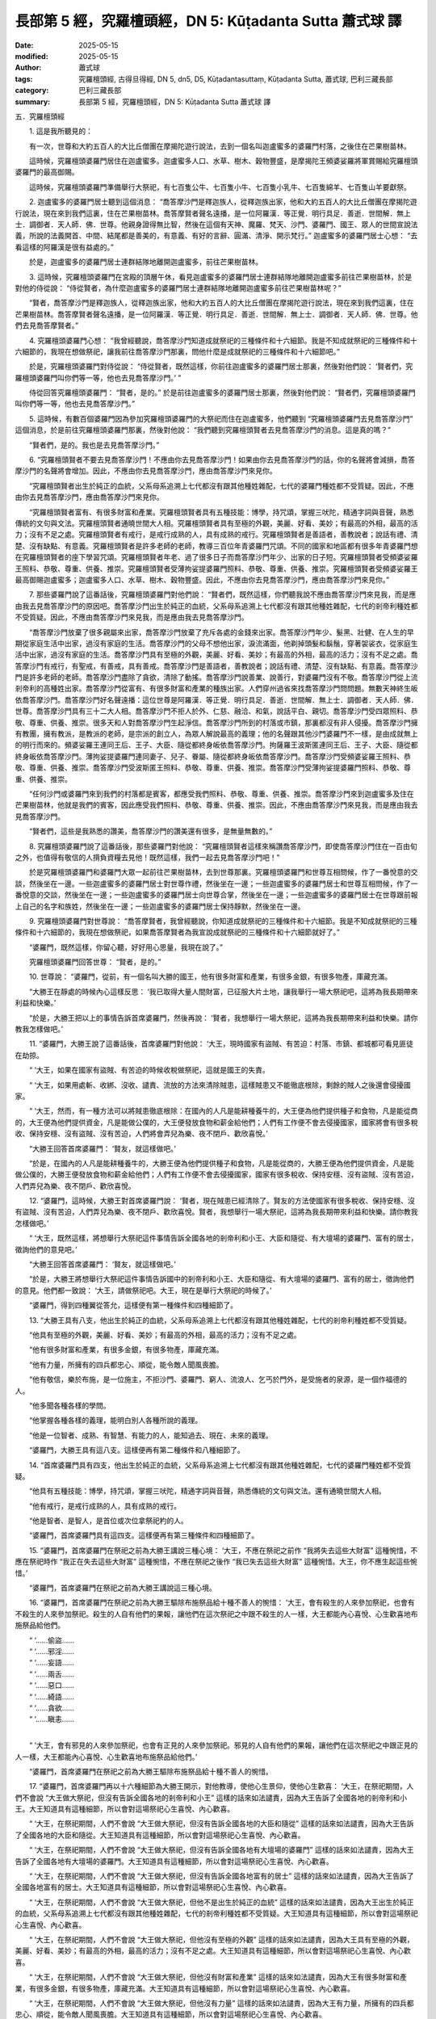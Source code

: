 長部第 5 經，究羅檀頭經，DN 5: Kūṭadanta Sutta 蕭式球 譯
============================================================

:date: 2025-05-15
:modified: 2025-05-15
:author: 蕭式球
:tags: 究羅檀頭經, 古得旦得經, DN 5, dn5, D5, Kūṭadantasuttaṃ, Kūṭadanta Sutta, 蕭式球, 巴利三藏長部
:category: 巴利三藏長部
:summary: 長部第 5 經，究羅檀頭經，DN 5: Kūṭadanta Sutta 蕭式球 譯



五．究羅檀頭經

　　1. 這是我所聽見的：

　　有一次，世尊和大約五百人的大比丘僧團在摩揭陀遊行說法，去到一個名叫迦盧蜜多的婆羅門村落，之後住在芒果樹苗林。

　　這時候，究羅檀頭婆羅門居住在迦盧蜜多。迦盧蜜多人口、水草、樹木、穀物豐盛，是摩揭陀王頻婆娑羅將軍賞賜給究羅檀頭婆羅門的最高御賜。

　　這時候，究羅檀頭婆羅門準備舉行大祭祀，有七百隻公牛、七百隻小牛、七百隻小乳牛、七百隻綿羊、七百隻山羊要獻祭。

　　2. 迦盧蜜多的婆羅門居士聽到這個消息： “喬答摩沙門是釋迦族人，從釋迦族出家，他和大約五百人的大比丘僧團在摩揭陀遊行說法，現在來到我們這裏，住在芒果樹苗林。喬答摩賢者聲名遠播，是一位阿羅漢．等正覺．明行具足．善逝．世間解．無上士．調御者．天人師．佛．世尊。他親身證得無比智，然後在這個有天神、魔羅、梵天、沙門、婆羅門、國王、眾人的世間宣說法義，所說的法義開首、中間、結尾都是善美的，有意義、有好的言辭、圓滿、清淨、開示梵行。” 迦盧蜜多的婆羅門居士心想： “去看這樣的阿羅漢是很有益處的。”

　　於是，迦盧蜜多的婆羅門居士連群結隊地離開迦盧蜜多，前往芒果樹苗林。

　　3. 這時候，究羅檀頭婆羅門在宮殿的頂層午休，看見迦盧蜜多的婆羅門居士連群結隊地離開迦盧蜜多前往芒果樹苗林，於是對他的侍從說： “侍從賢者，為什麼迦盧蜜多的婆羅門居士連群結隊地離開迦盧蜜多前往芒果樹苗林呢？”

　　“賢者，喬答摩沙門是釋迦族人，從釋迦族出家，他和大約五百人的大比丘僧團在摩揭陀遊行說法，現在來到我們這裏，住在芒果樹苗林。喬答摩賢者聲名遠播，是一位阿羅漢．等正覺．明行具足．善逝．世間解．無上士．調御者．天人師．佛．世尊。他們去見喬答摩賢者。”

　　4. 究羅檀頭婆羅門心想： “我曾經聽說，喬答摩沙門知道成就祭祀的三種條件和十六細節。我是不知成就祭祀的三種條件和十六細節的，我現在想做祭祀，讓我前往喬答摩沙門那裏，問他什麼是成就祭祀的三種條件和十六細節吧。”

　　於是，究羅檀頭婆羅門對侍從說： “侍從賢者，既然這樣，你前往迦盧蜜多的婆羅門居士那裏，然後對他們說： ‘賢者們，究羅檀頭婆羅門叫你們等一等，他也去見喬答摩沙門。’ ”

　　侍從回答究羅檀頭婆羅門： “賢者，是的。” 於是前往迦盧蜜多的婆羅門居士那裏，然後對他們說： “賢者們，究羅檀頭婆羅門叫你們等一等，他也去見喬答摩沙門。”

　　5. 這時候，有數百個婆羅門因為參加究羅檀頭婆羅門的大祭祀而住在迦盧蜜多，他們聽到 “究羅檀頭婆羅門去見喬答摩沙門” 這個消息，於是前往究羅檀頭婆羅門那裏，然後對他說： “我們聽到究羅檀頭賢者去見喬答摩沙門的消息。這是真的嗎？”

　　“賢者們，是的。我也是去見喬答摩沙門。”

　　6. “究羅檀頭賢者不要去見喬答摩沙門！不應由你去見喬答摩沙門！如果由你去見喬答摩沙門的話，你的名聲將會減損，喬答摩沙門的名聲將會增加。因此，不應由你去見喬答摩沙門，應由喬答摩沙門來見你。

　　“究羅檀頭賢者出生於純正的血統，父系母系追溯上七代都沒有跟其他種姓雜配，七代的婆羅門種姓都不受質疑。因此，不應由你去見喬答摩沙門，應由喬答摩沙門來見你。

　　“究羅檀頭賢者富有、有很多財富和產業。究羅檀頭賢者具有五種技能：博學，持咒頌，掌握三吠陀，精通字詞與音聲，熟悉傳統的文句與文法。究羅檀頭賢者通曉世間大人相。究羅檀頭賢者具有至極的外觀，美麗、好看、美妙；有最高的外相，最高的活力；沒有不足之處。究羅檀頭賢者有戒行，是戒行成熟的人，具有成熟的戒行。究羅檀頭賢者是善語者，善教說者；說話有禮、清楚、沒有缺點、有意義。究羅檀頭賢者是許多老師的老師，教導三百位年青婆羅門咒頌。不同的國家和地區都有很多年青婆羅門想在究羅檀頭賢者的座下學習咒頌。究羅檀頭賢者年老、過了很多日子而喬答摩沙門年少、出家的日子短。究羅檀頭賢者受頻婆娑羅王照料、恭敬、尊重、供養、推崇。究羅檀頭賢者受薄拘娑提婆羅門照料、恭敬、尊重、供養、推崇。究羅檀頭賢者受頻婆娑羅王最高御賜迦盧蜜多；迦盧蜜多人口、水草、樹木、穀物豐盛。因此，不應由你去見喬答摩沙門，應由喬答摩沙門來見你。”

　　7. 那些婆羅門說了這番話後，究羅檀頭婆羅門對他們說： “賢者們，既然這樣，你們聽我說不應由喬答摩沙門來見我，而是應由我去見喬答摩沙門的原因吧。喬答摩沙門出生於純正的血統，父系母系追溯上七代都沒有跟其他種姓雜配，七代的剎帝利種姓都不受質疑。因此，不應由喬答摩沙門來見我，而是應由我去見喬答摩沙門。

　　“喬答摩沙門放棄了很多親屬來出家，喬答摩沙門放棄了充斥各處的金錢來出家。喬答摩沙門年少、髮黑、壯健、在人生的早期從家庭生活中出家，過沒有家庭的生活。喬答摩沙門的父母不想他出家，淚流滿面，他剃掉頭髮和鬍鬚，穿著袈裟衣，從家庭生活中出家，過沒有家庭的生活。喬答摩沙門具有至極的外觀，美麗、好看、美妙；有最高的外相，最高的活力；沒有不足之處。喬答摩沙門有戒行，有聖戒，有善戒，具有善戒。喬答摩沙門是善語者，善教說者；說話有禮、清楚、沒有缺點、有意義。喬答摩沙門是許多老師的老師。喬答摩沙門盡除了貪欲，清除了動搖。喬答摩沙門說善業、說善行，對婆羅門沒有不敬。喬答摩沙門從上流剎帝利的高種姓出家。喬答摩沙門從富有、有很多財富和產業的種族出家。人們穿州過省來找喬答摩沙門問問題。無數天神終生皈依喬答摩沙門。喬答摩沙門好名聲遠播：這位世尊是阿羅漢．等正覺．明行具足．善逝．世間解．無上士．調御者．天人師．佛．世尊。喬答摩沙門具有三十二大人相。喬答摩沙門不拒人於外、仁慈、融洽、和氣，說話平白、親切。喬答摩沙門受四眾照料、恭敬、尊重、供養、推崇。很多天和人對喬答摩沙門生起淨信。喬答摩沙門所到的村落或市鎮，那裏都沒有非人侵擾。喬答摩沙門擁有教團，擁有教派，是教派的老師，是宗派的創立人，為眾人解說最高的義理；他的名聲跟其他沙門婆羅門不一樣，是由成就無上的明行而來的。頻婆娑羅王連同王后、王子、大臣、隨從都終身皈依喬答摩沙門。拘薩羅王波斯匿連同王后、王子、大臣、隨從都終身皈依喬答摩沙門。薄拘娑提婆羅門連同妻子、兒子、眷屬、隨從都終身皈依喬答摩沙門。喬答摩沙門受頻婆娑羅王照料、恭敬、尊重、供養、推崇。喬答摩沙門受波斯匿王照料、恭敬、尊重、供養、推崇。喬答摩沙門受薄拘娑提婆羅門照料、恭敬、尊重、供養、推崇。

　　“任何沙門或婆羅門來到我們的村落都是賓客，都應受我們照料、恭敬、尊重、供養、推崇。喬答摩沙門來到迦盧蜜多及住在芒果樹苗林，他就是我們的賓客，因此應受我們照料、恭敬、尊重、供養、推崇。因此，不應由喬答摩沙門來見我，而是應由我去見喬答摩沙門。

　　“賢者們，這些是我熟悉的讚美，喬答摩沙門的讚美還有很多，是無量無數的。”

　　8. 究羅檀頭婆羅門說了這番話後，那些婆羅門對他說： “究羅檀頭賢者這樣來稱讚喬答摩沙門，即使喬答摩沙門住在一百由旬之外，也值得有敬信的人揹負資糧去見他！既然這樣，我們一起去見喬答摩沙門吧！”

　　於是究羅檀頭婆羅門和婆羅門大眾一起前往芒果樹苗林，去到世尊那裏。究羅檀頭婆羅門和世尊互相問候，作了一番悅意的交談，然後坐在一邊。一些迦盧蜜多的婆羅門居士對世尊作禮，然後坐在一邊；一些迦盧蜜多的婆羅門居士和世尊互相問候，作了一番悅意的交談，然後坐在一邊；一些迦盧蜜多的婆羅門居士向世尊合掌，然後坐在一邊；一些迦盧蜜多的婆羅門居士在世尊跟前報上自己的名字和族姓，然後坐在一邊；一些迦盧蜜多的婆羅門居士保持靜默，然後坐在一邊。

　　9. 究羅檀頭婆羅門對世尊說： “喬答摩賢者，我曾經聽說，你知道成就祭祀的三種條件和十六細節。我是不知成就祭祀的三種條件和十六細節的，我現在想做祭祀，如果喬答摩賢者為我宣說成就祭祀的三種條件和十六細節就好了。”

　　“婆羅門，既然這樣，你留心聽，好好用心思量，我現在說了。”

　　究羅檀頭婆羅門回答世尊： “賢者，是的。”

　　10. 世尊說： “婆羅門，從前，有一個名叫大勝的國王，他有很多財富和產業，有很多金銀，有很多物產，庫藏充滿。

　　“大勝王在靜處的時候內心這樣反思： ‘我已取得大量人間財富，已征服大片土地，讓我舉行一場大祭祀吧，這將為我長期帶來利益和快樂。’

　　“於是，大勝王把以上的事情告訴首席婆羅門，然後再說： ‘賢者，我想舉行一場大祭祀，這將為我長期帶來利益和快樂。請你教我怎樣做吧。’

　　11. “婆羅門，大勝王說了這番話後，首席婆羅門對他說： ‘大王，現時國家有盜賊、有苦迫：村落、市鎮、都城都可看見匪徒在劫掠。

　　“ ‘大王，如果在國家有盜賊、有苦迫的時候收稅做祭祀，這就是國王的失責。

　　“ ‘大王，如果用處斬、收綁、沒收、譴責、流放的方法來清除賊患，這樣賊患又不能徹底根除，剩餘的賊人之後還會侵擾國家。

　　“ ‘大王，然而，有一種方法可以將賊患徹底根除：在國內的人凡是能耕種養牛的，大王便為他們提供種子和食物，凡是能從商的，大王便為他們提供資金，凡是能做公僕的，大王便發放食物和薪金給他們；人們有工作便不會去侵擾國家，國家將會有很多稅收、保持安穩、沒有盜賊、沒有苦迫，人們將會弄兒為樂、夜不閉戶、歡欣喜悅。’

　　“大勝王回答首席婆羅門： ‘賢友，就這樣做吧。’

　　“於是，在國內的人凡是能耕種養牛的，大勝王便為他們提供種子和食物，凡是能從商的，大勝王便為他們提供資金，凡是能做公僕的，大勝王便發放食物和薪金給他們；人們有工作便不會去侵擾國家，國家有很多稅收、保持安穩、沒有盜賊、沒有苦迫，人們弄兒為樂、夜不閉戶、歡欣喜悅。

　　12. “婆羅門，這時候，大勝王對首席婆羅門說： ‘賢者，現在賊患已經清除了。賢友的方法使國家有很多稅收、保持安穩、沒有盜賊、沒有苦迫，人們弄兒為樂、夜不閉戶、歡欣喜悅。賢者，我想舉行一場大祭祀，這將為我長期帶來利益和快樂。請你教我怎樣做吧。’

　　“ ‘大王，既然這樣，將想舉行大祭祀這件事情告訴全國各地的剎帝利和小王、大臣和隨從、有大壇場的婆羅門、富有的居士，徵詢他們的意見吧。’

　　“大勝王回答首席婆羅門： ‘賢友，就這樣做吧。’

　　“於是，大勝王將想舉行大祭祀這件事情告訴國中的剎帝利和小王、大臣和隨從、有大壇場的婆羅門、富有的居士，徵詢他們的意見。他們都一致說： ‘大王，請做祭祀吧。大王，現在是舉行大祭祀的時候了。’

　　“婆羅門，得到四種翼從答允，這樣便有第一種條件和四種細節了。

　　13. “大勝王具有八支，他出生於純正的血統，父系母系追溯上七代都沒有跟其他種姓雜配，七代的剎帝利種姓都不受質疑。

　　“他具有至極的外觀，美麗、好看、美妙；有最高的外相，最高的活力；沒有不足之處。

　　“他有很多財富和產業，有很多金銀，有很多物產，庫藏充滿。

　　“他有力量，所擁有的四兵都忠心、順從，能令敵人聞風喪膽。

　　“他有敬信，樂於布施，是一位施主，不拒沙門、婆羅門、窮人、流浪人、乞丐於門外，是受施者的泉源，是一個作福德的人。

　　“他多聞各種各樣的學問。

　　“他掌握各種各樣的義理，能明白別人各種所說的義理。

　　“他是一位智者、成熟、有智慧、有能力的人，能知過去、現在、未來的義理。

　　“婆羅門，大勝王具有這八支。這樣便再有第二種條件和八種細節了。

　　14. “首席婆羅門具有四支，他出生於純正的血統，父系母系追溯上七代都沒有跟其他種姓雜配，七代的婆羅門種姓都不受質疑。

　　“他具有五種技能：博學，持咒頌，掌握三吠陀，精通字詞與音聲，熟悉傳統的文句與文法。還有通曉世間大人相。

　　“他有戒行，是戒行成熟的人，具有成熟的戒行。

　　“他是智者、是智人，是首位或次位拿祭祀杓的人。

　　“婆羅門，首席婆羅門具有這四支。這樣便再有第三種條件和四種細節了。

　　15. “婆羅門，首席婆羅門在祭祀之前為大勝王講說三種心境： ‘大王，不應在祭祀之前作 “我將失去這些大財富” 這種惋惜，不應在祭祀時作 “我正在失去這些大財富” 這種惋惜，不應在祭祀之後作 “我已失去這些大財富” 這種惋惜。大王，你不應生起這些惋惜。’

　　“婆羅門，首席婆羅門在祭祀之前為大勝王講說這三種心境。

　　16. “婆羅門，首席婆羅門在祭祀之前為大勝王驅除布施祭品給十種不善人的惋惜： ‘大王，會有殺生的人來參加祭祀，也會有不殺生的人來參加祭祀。殺生的人自有他們的果報，讓他們在這次祭祀之中跟不殺生的人一樣，大王都能內心喜悅、心生歡喜地布施祭品給他們。

| 　　“ ‘……偷盜……
| 　　“ ‘……邪淫……
| 　　“ ‘……妄語……
| 　　“ ‘……兩舌……
| 　　“ ‘……惡口……
| 　　“ ‘……綺語……
| 　　“ ‘……貪欲……
| 　　“ ‘……瞋恚……
| 

　　“ ‘大王，會有邪見的人來參加祭祀，也會有正見的人來參加祭祀。邪見的人自有他們的果報，讓他們在這次祭祀之中跟正見的人一樣，大王都能內心喜悅、心生歡喜地布施祭品給他們。’

　　“婆羅門，首席婆羅門在祭祀之前為大勝王驅除布施祭品給十種不善人的惋惜。

　　17. “婆羅門，首席婆羅門再以十六種細節為大勝王開示，對他教導，使他心生景仰，使他心生歡喜： ‘大王，在祭祀期間，人們不會說 “大王做大祭祀，但沒有告訴全國各地的剎帝利和小王” 這樣的話來如法譴責，因為大王告訴了全國各地的剎帝利和小王。大王知道具有這種細節，所以會對這場祭祀心生喜悅、內心歡喜。

　　“ ‘大王，在祭祀期間，人們不會說 “大王做大祭祀，但沒有告訴全國各地的大臣和隨從” 這樣的話來如法譴責，因為大王告訴了全國各地的大臣和隨從。大王知道具有這種細節，所以會對這場祭祀心生喜悅、內心歡喜。

　　“ ‘大王，在祭祀期間，人們不會說 “大王做大祭祀，但沒有告訴全國各地有大壇場的婆羅門” 這樣的話來如法譴責，因為大王告訴了全國各地有大壇場的婆羅門。大王知道具有這種細節，所以會對這場祭祀心生喜悅、內心歡喜。

　　“ ‘大王，在祭祀期間，人們不會說 “大王做大祭祀，但沒有告訴全國各地富有的居士” 這樣的話來如法譴責，因為大王告訴了全國各地富有的居士。大王知道具有這種細節，所以會對這場祭祀心生喜悅、內心歡喜。

　　“ ‘大王，在祭祀期間，人們不會說 “大王做大祭祀，但他不是出生於純正的血統” 這樣的話來如法譴責，因為大王出生於純正的血統，父系母系追溯上七代都沒有跟其他種姓雜配，七代的剎帝利種姓都不受質疑。大王知道具有這種細節，所以會對這場祭祀心生喜悅、內心歡喜。

　　“ ‘大王，在祭祀期間，人們不會說 “大王做大祭祀，但他沒有至極的外觀” 這樣的話來如法譴責，因為大王具有至極的外觀，美麗、好看、美妙；有最高的外相，最高的活力；沒有不足之處。大王知道具有這種細節，所以會對這場祭祀心生喜悅、內心歡喜。

　　“ ‘大王，在祭祀期間，人們不會說 “大王做大祭祀，但他沒有財富和產業” 這樣的話來如法譴責，因為大王有很多財富和產業，有很多金銀，有很多物產，庫藏充滿。大王知道具有這種細節，所以會對這場祭祀心生喜悅、內心歡喜。

　　“ ‘大王，在祭祀期間，人們不會說 “大王做大祭祀，但他沒有力量” 這樣的話來如法譴責，因為大王有力量，所擁有的四兵都忠心、順從，能令敵人聞風喪膽。大王知道具有這種細節，所以會對這場祭祀心生喜悅、內心歡喜。

　　“ ‘大王，在祭祀期間，人們不會說 “大王做大祭祀，但他沒有敬信，不樂於布施” 這樣的話來如法譴責，因為大王有敬信，樂於布施，是一位施主，不拒沙門、婆羅門、窮人、流浪人、乞丐於門外，是受施者的泉源，是一個作福德的人。大王知道具有這種細節，所以會對這場祭祀心生喜悅、內心歡喜。

　　“ ‘大王，在祭祀期間，人們不會說 “大王做大祭祀，但他不多聞各種各樣的學問” 這樣的話來如法譴責，因為大王多聞各種各樣的學問。大王知道具有這種細節，所以會對這場祭祀心生喜悅、內心歡喜。

　　“ ‘大王，在祭祀期間，人們不會說 “大王做大祭祀，但他不掌握各種各樣的義理” 這樣的話來如法譴責，因為大王掌握各種各樣的義理，能明白別人各種所說的義理。大王知道具有這種細節，所以會對這場祭祀心生喜悅、內心歡喜。

　　“ ‘大王，在祭祀期間，人們不會說 “大王做大祭祀，但他不是一位智者” 這樣的話來如法譴責，因為大王是一位智者、成熟、有智慧、有能力的人，能知過去、現在、未來的義理。大王知道具有這種細節，所以會對這場祭祀心生喜悅、內心歡喜。

　　“ ‘大王，在祭祀期間，人們不會說 “大王做大祭祀，但他的首席婆羅門不是出生於純正的血統” 這樣的話來如法譴責，因為大王的首席婆羅門出生於純正的血統，父系母系追溯上七代都沒有跟其他種姓雜配，七代的婆羅門種姓都不受質疑。大王知道具有這種細節，所以會對這場祭祀心生喜悅、內心歡喜。

　　“ ‘大王，在祭祀期間，人們不會說 “大王做大祭祀，但他的首席婆羅門不具有五種技能，還有不通曉世間大人相” 這樣的話來如法譴責，因為大王的首席婆羅門具有五種技能：博學，持咒頌，掌握三吠陀，精通字詞與音聲，熟悉傳統的文句與文法。還有通曉世間大人相。大王知道具有這種細節，所以會對這場祭祀心生喜悅、內心歡喜。

　　“ ‘大王，在祭祀期間，人們不會說 “大王做大祭祀，但他的首席婆羅門沒有戒行” 這樣的話來如法譴責，因為大王的首席婆羅門有戒行，是戒行成熟的人，具有成熟的戒行。大王知道具有這種細節，所以會對這場祭祀心生喜悅、內心歡喜。

　　“ ‘大王，在祭祀期間，人們不會說 “大王做大祭祀，但他的首席婆羅門不是智者” 這樣的話來如法譴責，因為大王的首席婆羅門是智者、是智人，是首位或次位拿祭祀杓的人。大王知道具有這種細節，所以會對這場祭祀心生喜悅、內心歡喜。’

　　“婆羅門，首席婆羅門再以這十六種細節為大勝王開示，對他教導，使他心生景仰，使他心生歡喜。

　　18. “婆羅門，在那祭祀之中不屠宰牛，不屠宰羊，不屠宰雞和豬，不用繫綁各種動物；不用斬樹來造祭祀柱，不用割草來作祭祀草；不會強迫僕人、傭人、工人做工作，他們不會哭泣、不會臉上帶著淚水地做祭祀的工作，他們希望做的便做，不希望做的便不做，他們想做的便做，他們不想做的便不做。

　　“他們只是用乳漿、油、酥、乳酪、蜜糖、糖漿來進行祭祀。

　　19. “婆羅門，全國各地的剎帝利和小王、大臣和隨從、有大壇場的婆羅門、富有的居士帶著許多財物前往大勝王那裏，然後對他說： ‘大王，這裏有許多財物，這都是我們帶來給大王的。請大王收下吧。’

　　“ ‘賢友們，我如法所取的財物已經足夠了。你們帶走自己的財物和將我剩餘的財物也一併帶走吧。’

　　“大勝王不接受他們的財富，他們走到一旁來商議： ‘我們是不應把這些金銀財物帶回家的，讓我們跟隨大勝王一起做大祭祀吧。’

　　20. “於是，全國各地的剎帝利和小王在祭祀場的東面作布施祭祀，全國各地的大臣和隨從在祭祀場的南面作布施祭祀，全國各地有大壇場的婆羅門在祭祀場的西面作布施祭祀，全國各地富有的居士在祭祀場的北面作布施祭祀。

　　“婆羅門，在那布施之中也是不屠宰牛，不屠宰羊，不屠宰雞和豬，不用繫綁各種動物；不用斬樹來造祭祀柱，不用割草來作祭祀草；不會強迫僕人、傭人、工人做工作，他們不會哭泣、不會臉上帶著淚水地做祭祀的工作，他們希望做的便做，不希望做的便不做，他們想做的便做，他們不想做的便不做。

　　“他們也是只用乳漿、油、酥、乳酪、蜜糖、糖漿來進行布施祭祀。

　　“婆羅門，翼從有四種，大勝王具有八支，首席婆羅門具有四支，這樣便有成就祭祀的三種條件，合共稱為成就祭祀的三種條件和十六細節。”

　　21. 世尊說了這番話後，那些婆羅門發出嘈吵的聲音，他們高聲說： “這真的是大祭祀！這真的是祭祀的成就！”

　　究羅檀頭婆羅門在沉默不語地坐著，於是那些婆羅門對他說： “究羅檀頭賢者，你對喬答摩沙門的善說、善語內心沒有喜悅嗎？”

　　“賢者們，我不是對喬答摩沙門的善說、善語內心沒有喜悅，只有頭顱破碎的人才會對喬答摩沙門的善說、善語內心沒有喜悅！然而，我在心想，喬答摩沙門不是說： ‘這是我聽回來的。祭祀可能是這樣子的。’ 而是說： ‘祭祀是這樣的，事情是這樣的。’ 賢者們，我這樣想： ‘喬答摩沙門肯定是那時發起祭祀的大勝王或是主持祭祀的首席婆羅門。’ ”

　　究羅檀頭婆羅門對世尊說： “喬答摩賢者是否記得，發起或主持那祭祀的人，在身壞命終之後有沒有投生在善趣、天界之中呢？”

　　“婆羅門，我記得，發起或主持那祭祀的人，在身壞命終之後投生在善趣、天界之中。那時候，我就是那個主持祭祀的首席婆羅門。”

　　22. “喬答摩賢者，除了這種具有成就祭祀的三種條件和十六細節的大祭祀之外，有沒有另一種祭祀用較少功夫、做較少工作但會帶來較大果報、較大利益呢？”

　　“婆羅門，是有的。”

　　“喬答摩賢者，那是什麼祭祀呢？”

　　“婆羅門，族人規模的祭祀，恆常布施給具戒的出家人。這種祭祀比起那種具有成就祭祀的三種條件和十六細節的大祭祀用較少功夫、做較少工作但會帶來較大果報、較大利益。”

　　23. “喬答摩賢者，是什麼原因和條件，這種族人規模的恆常布施比起那種大祭祀用較少功夫、做較少工作但會帶來較大果報、較大利益呢？”

　　“婆羅門，這是沒有阿羅漢或進入阿羅漢道路的人會前往大祭祀那裏化食的，這是什麼原因呢？因為在那裏會看見有棒打牲口、綑綁牲口那些事情。

　　“婆羅門，阿羅漢或進入阿羅漢道路的人會前往族人規模的恆常布施那裏化食，這是什麼原因呢？因為在那裏不會看見有棒打牲口、綑綁牲口那些事情。

　　“婆羅門，就是這些原因和條件，這種族人規模的恆常布施，比起那種具有成就祭祀的三種條件和十六細節的大祭祀用較少功夫、做較少工作但會帶來較大果報、較大利益。”

　　24. “喬答摩賢者，除了大祭祀、族人規模的恆常布施之外，有沒有另一種祭祀用較少功夫、做較少工作但會帶來較大果報、較大利益呢？”

　　“婆羅門，是有的。”

　　“喬答摩賢者，那是什麼祭祀呢？”

　　“婆羅門，建造寺院給四方的僧團。這種祭祀比起大祭祀、族人規模的恆常布施用較少功夫、做較少工作但會帶來較大果報、較大利益。”

　　25. “喬答摩賢者，除了大祭祀、族人規模的恆常布施、布施寺院之外，有沒有另一種祭祀用較少功夫、做較少工作但會帶來較大果報、較大利益呢？”

　　“婆羅門，是有的。”

　　“喬答摩賢者，那是什麼祭祀呢？”

　　“婆羅門，以淨信心皈依佛、皈依法、皈依僧。這種祭祀比起大祭祀、族人規模的恆常布施、布施寺院用較少功夫、做較少工作但會帶來較大果報、較大利益。”

　　26. “喬答摩賢者，除了大祭祀、族人規模的恆常布施、布施寺院、三皈依之外，有沒有另一種祭祀用較少功夫、做較少工作但會帶來較大果報、較大利益呢？”

　　“婆羅門，是有的。”

　　“喬答摩賢者，那是什麼祭祀呢？”

　　“婆羅門，有淨信心的人著手修習戒學：不殺生、不偷盜、不邪淫、不妄語、不飲酒。這種祭祀比起大祭祀、族人規模的恆常布施、布施寺院、三皈依用較少功夫、做較少工作但會帶來較大果報、較大利益。”

　　27. “喬答摩賢者，除了大祭祀、族人規模的恆常布施、布施寺院、三皈依、有淨信心的人著手修習戒學之外，有沒有另一種祭祀用較少功夫、做較少工作但會帶來較大果報、較大利益呢？”

　　“婆羅門，是有的。”

　　“喬答摩賢者，那是什麼祭祀呢？”

　　“婆羅門，如來出現於世上……(經文省略的內容跟《沙門果經》第四十至六十三段相若，大意是一個人聞法、出家成為一位比丘、持戒)……他具有聖者之戒蘊，親身體驗沒有過失之樂。婆羅門，這就是比丘具有戒行了。

| 　　“婆羅門……(經文省略的內容跟《沙門果經》第六十四至七十六段相若，大意是一位比丘取得初禪)……他進入了初禪。婆羅門，這種祭祀比之前的祭祀用較少功夫、做較少工作但會帶來較大果報、較大利益。
| 　　“婆羅門……(經文省略的內容跟《沙門果經》第七十七至七十八段相若，大意是一位比丘取得二禪)……他進入了二禪。婆羅門，這種祭祀比之前的祭祀用較少功夫、做較少工作但會帶來較大果報、較大利益。
| 　　“婆羅門……(經文省略的內容跟《沙門果經》第七十九至八十段相若，大意是一位比丘取得三禪)……他進入了三禪。婆羅門，這種祭祀比之前的祭祀用較少功夫、做較少工作但會帶來較大果報、較大利益。
| 　　“婆羅門……(經文省略的內容跟《沙門果經》第八十一至八十二段相若，大意是一位比丘取得四禪)……他進入了四禪。婆羅門，這種祭祀比之前的祭祀用較少功夫、做較少工作但會帶來較大果報、較大利益。
| 　　“婆羅門……(經文省略的內容跟《沙門果經》第八十三至八十四段相若，大意是一位比丘如實觀察身心)……他把心致力於知見，導向知見。婆羅門，這種祭祀比之前的祭祀用較少功夫、做較少工作但會帶來較大果報、較大利益。
| 　　“婆羅門……(經文省略的內容跟《沙門果經》第八十五至九十八段相若，大意是一位比丘取得神變智以至漏盡智)……生已經盡除，梵行已經達成，應要做的已經做完，沒有下一生。婆羅門，這種祭祀比之前的祭祀用較少功夫、做較少工作但會帶來較大果報、較大利益。婆羅門，沒有其他祭祀比這更美妙、更優勝的了。”
| 

　　28. 世尊說了這番話後，究羅檀頭婆羅門對他說： “喬答摩賢者，妙極了！喬答摩賢者，妙極了！喬答摩賢者能以各種不同的方式來演說法義，就像把倒轉了的東西反正過來；像為受覆蓋的東西揭開遮掩；像為迷路者指示正道；像在黑暗中拿著油燈的人，使其他有眼睛的人可以看見東西。我皈依世尊、皈依法、皈依比丘僧。願喬答摩賢者接受我為優婆塞，從現在起，直至命終，終生皈依！

　　“喬答摩賢者，我要放了那七百隻公牛、七百隻小牛、七百隻小乳牛、七百隻綿羊、七百隻山羊，給回牠們的性命，讓牠們吃青草、飲清水、吹涼風。”

　　29. 於是，世尊由淺入深地為究羅檀頭婆羅門講說法理：講說布施的法理、戒行的法理、生天的法理，講說貪欲的過患、退墮、污染，講說出離的利益。當世尊知道究羅檀頭婆羅門的內心有能力、柔軟、沒有障蓋、質素高、有淨信的時候，便為他講說佛陀說法的心要：苦、集、滅、道。

　　就正如一片潔淨、沒有雜色的布料，能很好地染上顏料。同樣地，究羅檀頭婆羅門在座上沒有塵埃，沒有污垢，生起了法眼，明白到： “所有集起法，都是息滅法。”

　　30. 這時候，究羅檀頭婆羅門見法、得法、知法、入法，在導師的教法之中超越疑惑、清除猶豫、取得自信，不用依賴他人。

　　究羅檀頭婆羅門對世尊說： “願喬答摩賢者和比丘僧團明天接受我的食物。”

　　世尊保持沉默以表示接受供養。究羅檀頭婆羅門知道世尊接受邀請後，便起座對世尊作禮，右繞世尊，然後離去。

　　在清晨的時候，究羅檀頭婆羅門吩咐人在自己的壇場準備美味的硬食物和軟食物，然後使人通知世尊： “喬答摩賢者，現在食物已經準備好了。”

　　在上午，世尊穿好衣服，拿著大衣和缽與比丘僧團一起前往究羅檀頭婆羅門的壇場。去到後，世尊和比丘僧團坐在為他們預備好的座位上。究羅檀頭婆羅門親手將美味的硬食物和軟食物遞送給以佛陀為首的比丘僧團，使他們得到滿足，使他們掩缽示意吃飽。當世尊吃完食物，手離開缽的時候，究羅檀頭婆羅門以一低座坐在一邊，世尊為究羅檀頭婆羅門說法，對他開示，對他教導，使他景仰，使他歡喜，然後起座離去。

-----------------------------------------------------------

取材自： `巴利文佛典翻譯 <https://www.chilin.org/news/news-detail.php?id=202&type=2>`__ 《長部》 `第一分 （1-13經） <https://www.chilin.org/upload/culture/doc/1666608275.pdf>`_ (PDF) （香港，「志蓮淨苑」-文化）

原先連結： http://www.chilin.edu.hk/edu/report_section_detail.asp?section_id=59&id=493
出現錯誤訊息：

| Microsoft OLE DB Provider for ODBC Drivers error '80004005'
| [Microsoft][ODBC Microsoft Access Driver]General error Unable to open registry key 'Temporary (volatile) Jet DSN for process 0x6a8 Thread 0x568 DBC 0x2064fcc Jet'.
| 
| /edu/include/i_database.asp, line 20
| 

------

- `蕭式球 譯 經藏 長部 Majjhimanikāya <{filename}diigha-nikaaya-tr-by-siu-sk%zh.rst>`__

- `巴利大藏經 經藏 長部 Majjhimanikāya <{filename}diigha-nikaaya%zh.rst>`__

- `經文選讀 <{filename}/articles/canon-selected/canon-selected%zh.rst>`__ 

- `Tipiṭaka 南傳大藏經; 巴利大藏經 <{filename}/articles/tipitaka/tipitaka%zh.rst>`__


..
  2025-05-15, created on 2025-05-14
